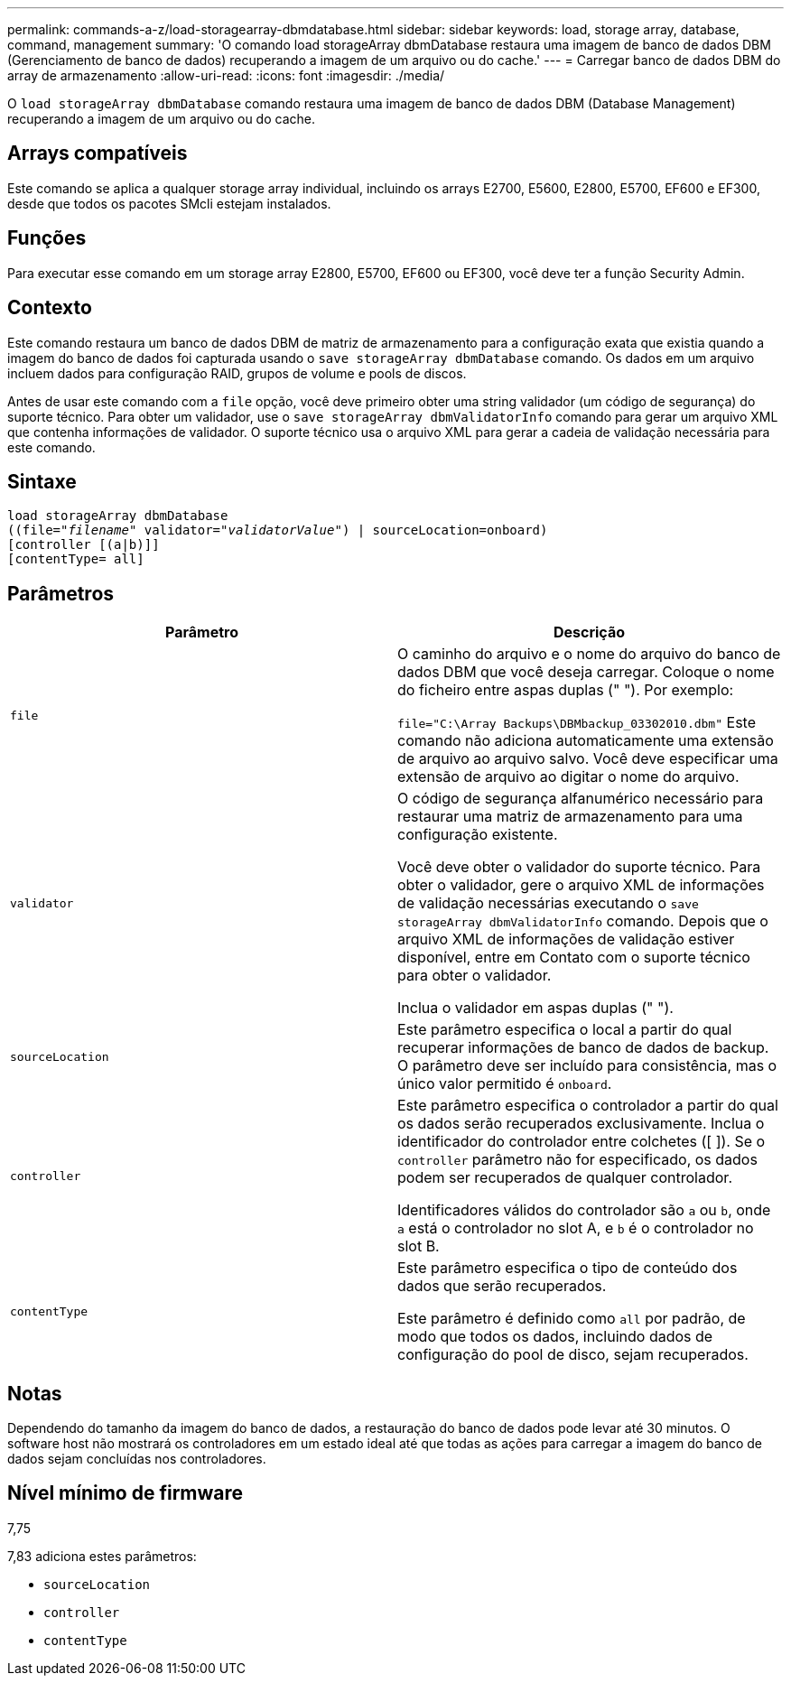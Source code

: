 ---
permalink: commands-a-z/load-storagearray-dbmdatabase.html 
sidebar: sidebar 
keywords: load, storage array, database, command, management 
summary: 'O comando load storageArray dbmDatabase restaura uma imagem de banco de dados DBM (Gerenciamento de banco de dados) recuperando a imagem de um arquivo ou do cache.' 
---
= Carregar banco de dados DBM do array de armazenamento
:allow-uri-read: 
:icons: font
:imagesdir: ./media/


[role="lead"]
O `load storageArray dbmDatabase` comando restaura uma imagem de banco de dados DBM (Database Management) recuperando a imagem de um arquivo ou do cache.



== Arrays compatíveis

Este comando se aplica a qualquer storage array individual, incluindo os arrays E2700, E5600, E2800, E5700, EF600 e EF300, desde que todos os pacotes SMcli estejam instalados.



== Funções

Para executar esse comando em um storage array E2800, E5700, EF600 ou EF300, você deve ter a função Security Admin.



== Contexto

Este comando restaura um banco de dados DBM de matriz de armazenamento para a configuração exata que existia quando a imagem do banco de dados foi capturada usando o `save storageArray dbmDatabase` comando. Os dados em um arquivo incluem dados para configuração RAID, grupos de volume e pools de discos.

Antes de usar este comando com a `file` opção, você deve primeiro obter uma string validador (um código de segurança) do suporte técnico. Para obter um validador, use o `save storageArray dbmValidatorInfo` comando para gerar um arquivo XML que contenha informações de validador. O suporte técnico usa o arquivo XML para gerar a cadeia de validação necessária para este comando.



== Sintaxe

[listing, subs="+macros"]
----
load storageArray dbmDatabase
pass:quotes[((file="_filename_" validator="_validatorValue_") | sourceLocation=onboard)]
[controller [(a|b)]]
[contentType= all]
----


== Parâmetros

[cols="2*"]
|===
| Parâmetro | Descrição 


 a| 
`file`
 a| 
O caminho do arquivo e o nome do arquivo do banco de dados DBM que você deseja carregar. Coloque o nome do ficheiro entre aspas duplas (" "). Por exemplo:

`file="C:\Array Backups\DBMbackup_03302010.dbm"` Este comando não adiciona automaticamente uma extensão de arquivo ao arquivo salvo. Você deve especificar uma extensão de arquivo ao digitar o nome do arquivo.



 a| 
`validator`
 a| 
O código de segurança alfanumérico necessário para restaurar uma matriz de armazenamento para uma configuração existente.

Você deve obter o validador do suporte técnico. Para obter o validador, gere o arquivo XML de informações de validação necessárias executando o `save storageArray dbmValidatorInfo` comando. Depois que o arquivo XML de informações de validação estiver disponível, entre em Contato com o suporte técnico para obter o validador.

Inclua o validador em aspas duplas (" ").



 a| 
`sourceLocation`
 a| 
Este parâmetro especifica o local a partir do qual recuperar informações de banco de dados de backup. O parâmetro deve ser incluído para consistência, mas o único valor permitido é `onboard`.



 a| 
`controller`
 a| 
Este parâmetro especifica o controlador a partir do qual os dados serão recuperados exclusivamente. Inclua o identificador do controlador entre colchetes ([ ]). Se o `controller` parâmetro não for especificado, os dados podem ser recuperados de qualquer controlador.

Identificadores válidos do controlador são `a` ou `b`, onde `a` está o controlador no slot A, e `b` é o controlador no slot B.



 a| 
`contentType`
 a| 
Este parâmetro especifica o tipo de conteúdo dos dados que serão recuperados.

Este parâmetro é definido como `all` por padrão, de modo que todos os dados, incluindo dados de configuração do pool de disco, sejam recuperados.

|===


== Notas

Dependendo do tamanho da imagem do banco de dados, a restauração do banco de dados pode levar até 30 minutos. O software host não mostrará os controladores em um estado ideal até que todas as ações para carregar a imagem do banco de dados sejam concluídas nos controladores.



== Nível mínimo de firmware

7,75

7,83 adiciona estes parâmetros:

* `sourceLocation`
* `controller`
* `contentType`

